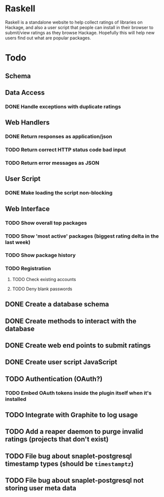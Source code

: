 * Raskell

Raskell is a standalone website to help collect ratings of libraries on Hackage,
and also a user script that people can install in their browser to submit/view
ratings as they browse Hackage. Hopefully this will help new users find out what
are popular packages.


* Todo
** Schema


** Data Access
*** DONE Handle exceptions with duplicate ratings


** Web Handlers
*** DONE Return responses as application/json
*** TODO Return correct HTTP status code bad input
*** TODO Return error messages as JSON


** User Script
*** DONE Make loading the script non-blocking


** Web Interface
*** TODO Show overall top packages
*** TODO Show 'most active' packages (biggest rating delta in the last week)
*** TODO Show package history
*** TODO Registration
**** TODO Check existing accounts
**** TODO Deny blank passwords


** DONE Create a database schema
** DONE Create methods to interact with the database
** DONE Create web end points to submit ratings
** DONE Create user script JavaScript
** TODO Authentication (OAuth?)
*** TODO Embed OAuth tokens inside the plugin itself when it's installed
** TODO Integrate with Graphite to log usage
** TODO Add a reaper daemon to purge invalid ratings (projects that don't exist)

** TODO File bug about snaplet-postgresql timestamp types (should be =timestamptz=)
** TODO File bug about snaplet-postgresql not storing user meta data
